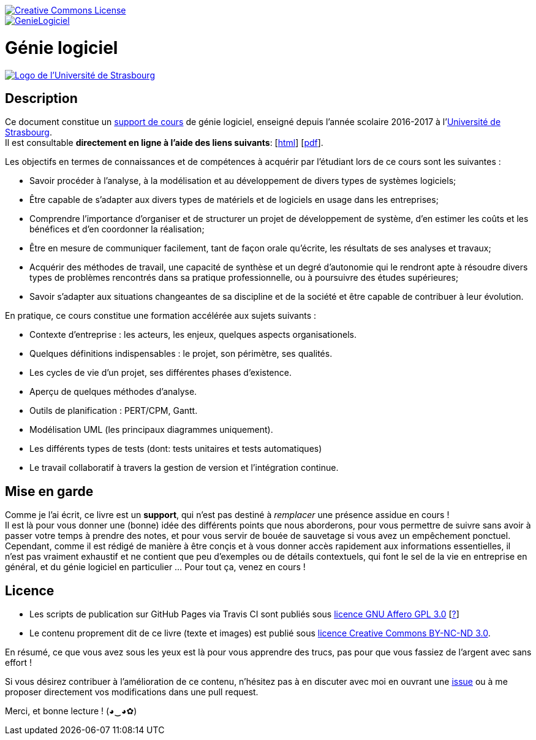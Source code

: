 image::https://i.creativecommons.org/l/by-nc-nd/3.0/88x31.png[Creative Commons License, link="http://creativecommons.org/licenses/by-nc-nd/3.0/fr/"]
image::https://travis-ci.org/wiztigers/GenieLogiciel.svg?branch=master[link=https://travis-ci.org/wiztigers/GenieLogiciel]

= Génie logiciel

image::https://www.unistra.fr/fileadmin/templates/unistra-v2/images/logo_excellence.png[alt="Logo de l'Université de Strasbourg", link=https://www.unistra.fr/]

== Description

Ce document constitue un https://wiztigers.github.io/GenieLogiciel/[support de cours] de génie logiciel, enseigné depuis l'année scolaire 2016-2017 à l'https://www.unistra.fr/[Université de Strasbourg]. +
Il est consultable *directement en ligne à l'aide des liens suivants*: [https://wiztigers.github.io/GenieLogiciel/[html]] [https://wiztigers.github.io/GenieLogiciel/GenieLogiciel.pdf[pdf]].

Les objectifs en termes de connaissances et de compétences à acquérir par l'étudiant lors de ce cours sont les suivantes :

* Savoir procéder à l'analyse, à la modélisation et au développement de divers types de systèmes logiciels;
* Être capable de s'adapter aux divers types de matériels et de logiciels en usage dans les entreprises;
* Comprendre l'importance d'organiser et de structurer un projet de développement de système, d'en estimer les coûts et les bénéfices et d'en coordonner la réalisation;
* Être en mesure de communiquer facilement, tant de façon orale qu'écrite, les résultats de ses analyses et travaux;
* Acquérir des méthodes de travail, une capacité de synthèse et un degré d'autonomie qui le rendront apte à résoudre divers types de problèmes rencontrés dans sa pratique professionnelle, ou à poursuivre des études supérieures;
* Savoir s'adapter aux situations changeantes de sa discipline et de la société et être capable de contribuer à leur évolution.

En pratique, ce cours constitue une formation accélérée aux sujets suivants :

* Contexte d'entreprise : les acteurs, les enjeux, quelques aspects organisationels.
* Quelques définitions indispensables : le projet, son périmètre, ses qualités.
* Les cycles de vie d'un projet, ses différentes phases d'existence.
* Aperçu de quelques méthodes d'analyse.
* Outils de planification : PERT/CPM, Gantt.
* Modélisation UML (les principaux diagrammes uniquement).
* Les différents types de tests (dont: tests unitaires et tests automatiques)
* Le travail collaboratif à travers la gestion de version et l'intégration continue.

== Mise en garde

Comme je l'ai écrit, ce livre est un *support*, qui n'est pas destiné à _remplacer_ une présence assidue en cours ! +
Il est là pour vous donner une (bonne) idée des différents points que nous aborderons, pour vous permettre de suivre sans avoir à passer votre temps à prendre des notes, et pour vous servir de bouée de sauvetage si vous avez un empêchement ponctuel. +
Cependant, comme il est rédigé de manière à être conçis et à vous donner accès rapidement aux informations essentielles, il n'est pas vraiment exhaustif et ne contient que peu d'exemples ou de détails contextuels, qui font le sel de la vie en entreprise en général, et du génie logiciel en particulier ... Pour tout ça, venez en cours !

== Licence

* Les scripts de publication sur GitHub Pages via Travis CI sont publiés sous https://www.gnu.org/licenses/agpl-3.0.fr.html[licence GNU Affero GPL 3.0] [https://www.gnu.org/licenses/why-affero-gpl.fr.html[?]]
* Le contenu proprement dit de ce livre (texte et images) est publié sous https://creativecommons.org/licenses/by-nc-nd/3.0/fr/[licence Creative Commons BY-NC-ND 3.0].

En résumé, ce que vous avez sous les yeux est là pour vous apprendre des trucs, pas pour que vous fassiez de l'argent avec sans effort !

Si vous désirez contribuer à l'amélioration de ce contenu, n'hésitez pas à en discuter avec moi en ouvrant une https://github.com/wiztigers/GenieLogiciel/issues[issue] ou à me proposer directement vos modifications dans une pull request.

Merci, et bonne lecture ! (◕‿◕✿)
